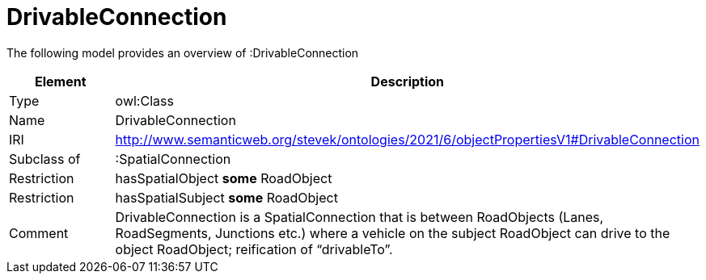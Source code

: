 // This file was created automatically by title Untitled No version .
// DO NOT EDIT!

= DrivableConnection

//Include information from owl files

The following model provides an overview of :DrivableConnection

|===
|Element |Description

|Type
|owl:Class

|Name
|DrivableConnection

|IRI
|http://www.semanticweb.org/stevek/ontologies/2021/6/objectPropertiesV1#DrivableConnection

|Subclass of
|:SpatialConnection

|Restriction
|hasSpatialObject **some** RoadObject

|Restriction
|hasSpatialSubject **some** RoadObject

|Comment
|DrivableConnection is a SpatialConnection that is between RoadObjects (Lanes, RoadSegments, Junctions etc.) where a vehicle on the subject RoadObject can drive to the object RoadObject; reification of “drivableTo”.

|===